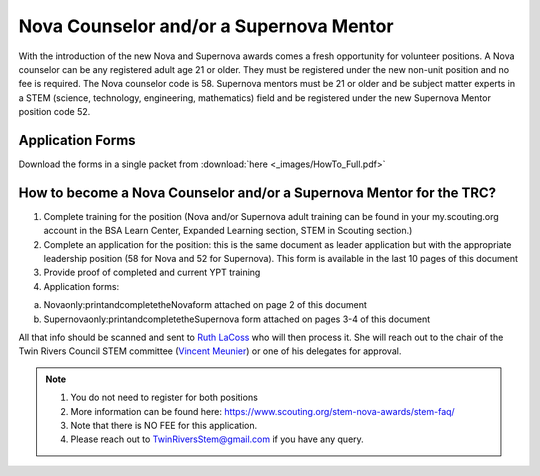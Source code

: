 Nova Counselor and/or a  Supernova Mentor
=========================================================

With the introduction of the new Nova and Supernova awards comes a fresh opportunity for volunteer positions. A Nova counselor can be any registered adult age 21 or older. They must be registered under the new non-unit position and no fee is required. The Nova counselor code is 58. Supernova mentors must be 21 or older and be subject matter experts in a STEM (science, technology, engineering, mathematics) field and be registered under the new Supernova Mentor position code 52.

Application Forms
+++++++++++++++++

Download the forms in a single packet from :download:`here <_images/HowTo_Full.pdf>`

How to become a Nova Counselor and/or a Supernova Mentor for the TRC?
+++++++++++++++++++++++++++++++++++++++++++++++++++++++++++++++++++++

1) Complete training for the position (Nova and/or Supernova adult training can be found in your my.scouting.org account in the BSA Learn Center, Expanded Learning section, STEM in Scouting section.)

2) Complete an application for the position: this is the same document as leader application but with the appropriate leadership position (58 for Nova and 52 for Supernova). This form is available in the last 10 pages of this document

3) Provide proof of completed and current YPT training

4) Application forms:

(a) Novaonly:printandcompletetheNovaform attached on page 2 of this document
(b) Supernovaonly:printandcompletetheSupernova form attached on pages 3-4 of this document

All that info should be scanned and sent to `Ruth LaCoss <mailto:Ruth.LaCoss@scouting.org>`__ who will then process it. She will reach out to the chair of the Twin Rivers Council STEM committee (`Vincent Meunier <mailto:TwinRiversStem@gmail.com>`__) or one of his delegates for approval.


.. note:: 

   1) You do not need to register for both positions
   2) More information can be found here: https://www.scouting.org/stem-nova-awards/stem-faq/
   3) Note that there is NO FEE for this application.
   4) Please reach out to `TwinRiversStem@gmail.com <mailtoTwinRiversStem@gmail.com>`__ if you have any query.
